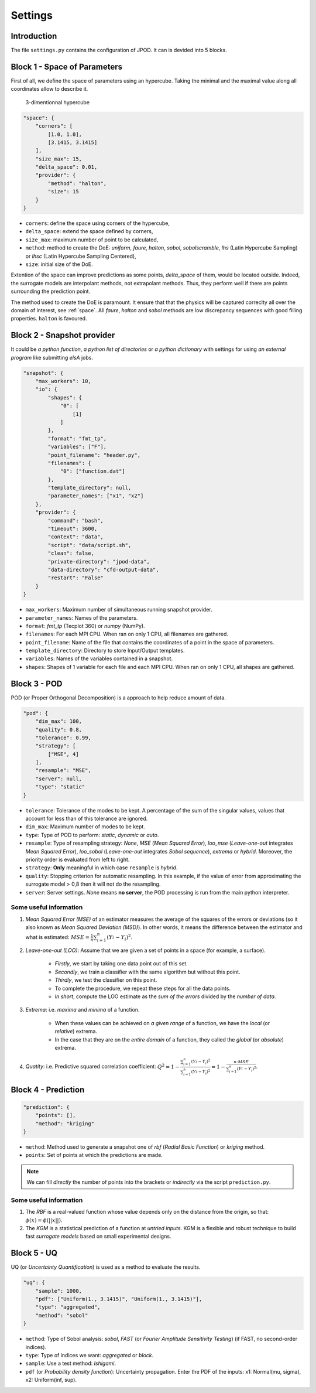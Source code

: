 .. _settings:

Settings
========


Introduction
^^^^^^^^^^^^


The file ``settings.py`` contains the configuration of JPOD. It can is devided into 5 blocks.


Block 1 - Space of Parameters
^^^^^^^^^^^^^^^^^^^^^^^^^^^^^

First of all, we define the space of parameters using an hypercube. Taking the minimal and the maximal value along all coordinates allow to describe it.

.. figure:: fig/hypercube.pdf

   3-dimentionnal hypercube

.. code-block:: python

    "space": {
        "corners": [
            [1.0, 1.0],
            [3.1415, 3.1415]
        ],
        "size_max": 15,
        "delta_space": 0.01,
        "provider": {
            "method": "halton",
            "size": 15
        }
    }

+ ``corners``: define the space using corners of the hypercube,
+ ``delta_space``: extend the space defined by corners,
+ ``size_max``: maximum number of point to be calculated,
+ ``method``: method to create the DoE: *uniform*, *faure*, *halton*, *sobol*, *sobolscramble*, *lhs* (Latin Hypercube Sampling) or *lhsc* (Latin Hypercube  Sampling Centered),
+ ``size``: initial size of the DoE.

Extention of the space can improve predictions as some points, *delta_space* of them, would be located outside. Indeed, the surrogate models are interpolant methods, not extrapolant methods. Thus, they perform well if there are points surrounding the prediction point.

The method used to create the DoE is paramount. It ensure that that the physics will be captured correclty all over the domain of interest, see :ref:`space`. All *faure*, *halton* and *sobol* methods are low discrepancy sequences with good filling properties. ``halton`` is favoured.


Block 2 - Snapshot provider
^^^^^^^^^^^^^^^^^^^^^^^^^^^


It could be *a python function*, *a python list of directories* or *a python dictionary* with settings for using *an external program* like submitting *elsA* jobs.

.. code-block:: python

    "snapshot": {
        "max_workers": 10,
        "io": {
            "shapes": {
                "0": [
                    [1]
                ]
            },
            "format": "fmt_tp",
            "variables": ["F"],
            "point_filename": "header.py",
            "filenames": {
                "0": ["function.dat"]
            },
            "template_directory": null,
            "parameter_names": ["x1", "x2"]
        },
        "provider": {
            "command": "bash",
            "timeout": 3600,
            "context": "data",
            "script": "data/script.sh",
            "clean": false,
            "private-directory": "jpod-data",
            "data-directory": "cfd-output-data",
            "restart": "False"
        }
    }

+ ``max_workers``: Maximum number of simultaneous running snapshot provider.
+ ``parameter_names``: Names of the parameters.
+ ``format``:  *fmt_tp* (Tecplot 360) or *numpy* (NumPy).
+ ``filenames``: For each MPI CPU. When ran on only 1 CPU, all filenames are gathered.
+ ``point_filename``: Name of the file that contains the coordinates of a point in the space of parameters.
+ ``template_directory``: Directory to store Input/Output templates.
+ ``variables``: Names of the variables contained in a snapshot.
+ ``shapes``: Shapes of 1 variable for each file and each MPI CPU. When ran on only 1 CPU, all shapes are gathered.


Block 3 - POD
^^^^^^^^^^^^^


POD (or Proper Orthogonal Decomposition) is a approach to help reduce amount of data.

.. code-block:: python

    "pod": {
        "dim_max": 100,
        "quality": 0.8,
        "tolerance": 0.99,
        "strategy": [
            ["MSE", 4]
        ],
        "resample": "MSE",
        "server": null,
        "type": "static"
    }

+ ``tolerance``: Tolerance of the modes to be kept. A percentage of the sum of the singular values, values that account for less than of this tolerance are ignored.
+ ``dim_max``: Maximum number of modes to be kept.
+ ``type``: Type of POD to perform: *static*, *dynamic* or *auto*.
+ ``resample``: Type of resampling strategy: *None*, *MSE* (*Mean Squared Error*), *loo_mse* (*Leave-one-out* integrates *Mean Squared Error*), *loo_sobol* (*Leave-one-out* integrates *Sobol sequence*), *extrema* or *hybrid*. Moreover, the priority order is evaluated from left to right.
+ ``strategy``: **Only** meaningful in which case ``resample`` is *hybrid*.
+ ``quality``: Stopping criterion for automatic resampling. In this example, if the value of error from approximating the surrogate model > 0,8 then it will not do the resampling. 
+ ``server``: Server settings. *None* means **no server**, the POD processing is run from the main python interpreter.


Some useful information
"""""""""""""""""""""""

1. *Mean Squared Error (MSE)* of an estimator measures the average of the squares of the errors or deviations (so it also known as *Mean Squared Deviation (MSD)*). In other words, it means the difference between the estimator and what is estimated: :math:`MSE=\frac{1}{n} \sum_{i=1}^n (Y_i^{\hat} - Y_i)^2`.

2. *Leave-one-out (LOO)*: Assume that we are given a set of points in a space (for example, a surface).

    + *Firstly*, we start by taking one data point out of this set.
    
    + *Secondly*, we train a classifier with the same algorithm but without this point.
    
    + *Thirdly*, we test the classifier on this point.
    
    + To complete the procedure, we repeat these steps for all the data points.
    
    + *In short*, compute the LOO estimate as the *sum of the errors* divided by the *number of data*.


3. *Extrema*: i.e. *maxima*  and *minima* of a function.

    + When these values can be achieved on *a given range* of a function, we have the *local* (or *relative*) extrema.
    
    + In the case that they are on the *entire domain* of a function, they called the *global* (or *absolute*) extrema.


4. *Quatity*: i.e. Predictive squared correlation coefficient: :math:`Q^2=1-\frac{\sum_{i=1}^n (Y_i^{\hat} - Y_i)^2}{\sum_{i=1}^n (Y_i^{\tilde} - Y_i)^2}=1-\frac{n\cdot MSE}{\sum_{i=1}^n (Y_i^{\tilde} - Y_i)^2}`.


Block 4 - Prediction
^^^^^^^^^^^^^^^^^^^^


.. code-block:: python

    "prediction": {
        "points": [],
        "method": "kriging"
    }

+ ``method``: Method used to generate a snapshot one of *rbf* (*Radial Basic Function*) or *kriging* method.
+ ``points``: Set of points at which the predictions are made.

.. note:: We can fill *directly* the number of points into the brackets or *indirectly* via the script ``prediction.py``.


Some useful information
"""""""""""""""""""""""

1. The *RBF* is a real-valued function whose value depends only on the distance from the origin, so that: :math:`\phi(x)=\phi(||x||)`.

2. The *KGM* is a statistical prediction of a function at *untried inputs*. KGM is a flexible and robust technique to build fast *surrogate models* based on small experimental designs.

Block 5 - UQ
^^^^^^^^^^^^


UQ (or *Uncertainty Quantification*) is used as a method to evaluate the results.

.. code-block:: python

    "uq": {
        "sample": 1000,
        "pdf": ["Uniform(1., 3.1415)", "Uniform(1., 3.1415)"],
        "type": "aggregated",
        "method": "sobol"
    }

+ ``method``: Type of Sobol analysis: *sobol*, *FAST* (or *Fourier Amplitude Sensitivity Testing*) (if FAST, no second-order indices).
+ ``type``: Type of indices we want: *aggregated* or *block*.
+ ``sample``: Use a test method: *Ishigami*.
+ ``pdf`` (or *Probability density function*): Uncertainty propagation. Enter the PDF of the inputs: x1: Normal(mu, sigma), x2: Uniform(inf, sup).
